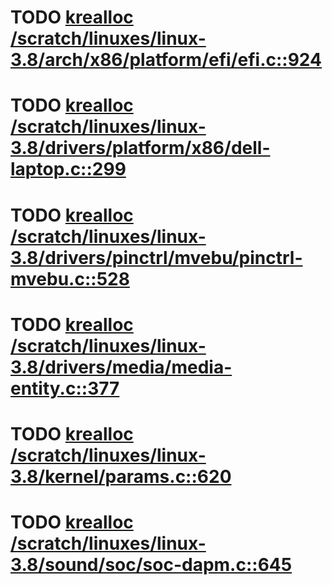 * TODO [[view:/scratch/linuxes/linux-3.8/arch/x86/platform/efi/efi.c::face=ovl-face1::linb=924::colb=15::cole=23][krealloc /scratch/linuxes/linux-3.8/arch/x86/platform/efi/efi.c::924]]
* TODO [[view:/scratch/linuxes/linux-3.8/drivers/platform/x86/dell-laptop.c::face=ovl-face1::linb=299::colb=13::cole=21][krealloc /scratch/linuxes/linux-3.8/drivers/platform/x86/dell-laptop.c::299]]
* TODO [[view:/scratch/linuxes/linux-3.8/drivers/pinctrl/mvebu/pinctrl-mvebu.c::face=ovl-face1::linb=528::colb=9::cole=17][krealloc /scratch/linuxes/linux-3.8/drivers/pinctrl/mvebu/pinctrl-mvebu.c::528]]
* TODO [[view:/scratch/linuxes/linux-3.8/drivers/media/media-entity.c::face=ovl-face1::linb=377::colb=10::cole=18][krealloc /scratch/linuxes/linux-3.8/drivers/media/media-entity.c::377]]
* TODO [[view:/scratch/linuxes/linux-3.8/kernel/params.c::face=ovl-face1::linb=620::colb=9::cole=17][krealloc /scratch/linuxes/linux-3.8/kernel/params.c::620]]
* TODO [[view:/scratch/linuxes/linux-3.8/sound/soc/soc-dapm.c::face=ovl-face1::linb=645::colb=9::cole=17][krealloc /scratch/linuxes/linux-3.8/sound/soc/soc-dapm.c::645]]
